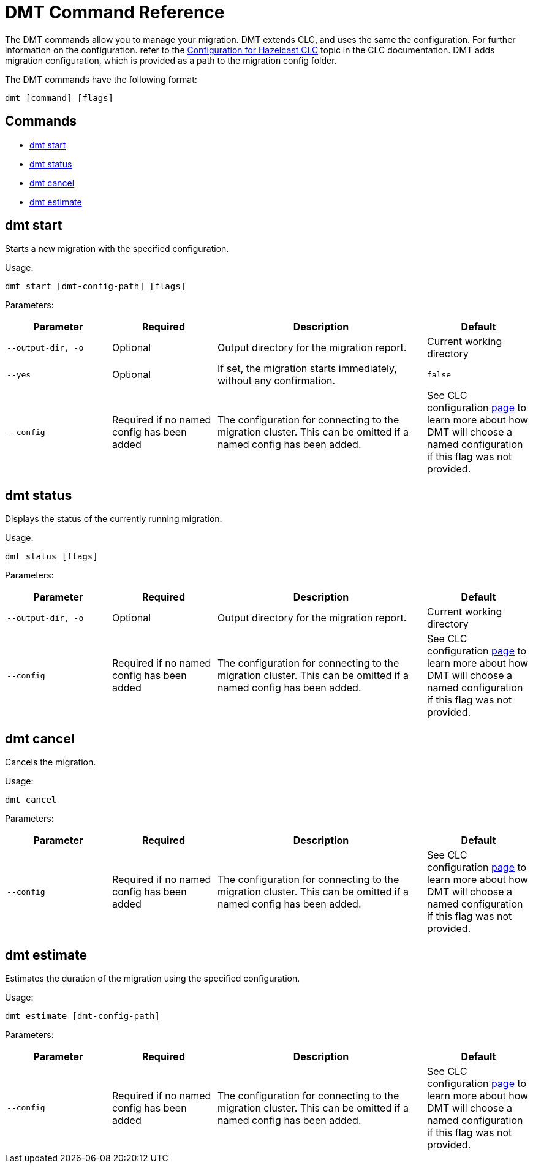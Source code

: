 = DMT Command Reference

The DMT commands allow you to manage your migration. DMT extends CLC, and uses the same the configuration. For further information on the configuration. refer to the https://docs.hazelcast.com/clc/latest/configuration[Configuration for Hazelcast CLC,window=_blank] topic in the CLC documentation. DMT adds migration configuration, which is provided as a path to the migration config folder.

The DMT commands have the following format:

[source,bash]
----
dmt [command] [flags]
----

== Commands

* <<dmt start, dmt start>>
* <<dmt status, dmt status>>
* <<dmt cancel, dmt cancel>>
* <<dmt estimate, dmt estimate>>

== dmt start

Starts a new migration with the specified configuration.

Usage:

[source,bash]
----
dmt start [dmt-config-path] [flags]
----

Parameters:

[cols="1m,1a,2a,1a"]
|===
|Parameter|Required|Description|Default

|`--output-dir`, `-o`
|Optional
|Output directory for the migration report.
|Current working directory

|`--yes`
|Optional
|If set, the migration starts immediately, without any confirmation.
|`false`

|`--config`
|Required if no named config has been added
|The configuration for connecting to the migration cluster. This can be omitted if a named config has been added.
|See CLC configuration https://docs.hazelcast.com/clc/latest/configuration[page] to learn more about how DMT will choose a named configuration if this flag was not provided.

|===

== dmt status

Displays the status of the currently running migration.

Usage:

[source,bash]
----
dmt status [flags]
----

Parameters:

[cols="1m,1a,2a,1a"]
|===
|Parameter|Required|Description|Default

|`--output-dir`, `-o`
|Optional
|Output directory for the migration report.
|Current working directory

|`--config`
|Required if no named config has been added
|The configuration for connecting to the migration cluster. This can be omitted if a named config has been added.
|See CLC configuration https://docs.hazelcast.com/clc/latest/configuration[page] to learn more about how DMT will choose a named configuration if this flag was not provided.

|===

== dmt cancel

Cancels the migration.

Usage:

[source,bash]
----
dmt cancel
----

Parameters:

[cols="1m,1a,2a,1a"]
|===
|Parameter|Required|Description|Default

|`--config`
|Required if no named config has been added
|The configuration for connecting to the migration cluster. This can be omitted if a named config has been added.
|See CLC configuration https://docs.hazelcast.com/clc/latest/configuration[page] to learn more about how DMT will choose a named configuration if this flag was not provided.

|===

== dmt estimate

Estimates the duration of the migration using the specified configuration.

Usage:

[source,bash]
----
dmt estimate [dmt-config-path]
----


Parameters:

[cols="1m,1a,2a,1a"]
|===
|Parameter|Required|Description|Default

|`--config`
|Required if no named config has been added
|The configuration for connecting to the migration cluster. This can be omitted if a named config has been added.
|See CLC configuration https://docs.hazelcast.com/clc/latest/configuration[page] to learn more about how DMT will choose a named configuration if this flag was not provided.

|===
